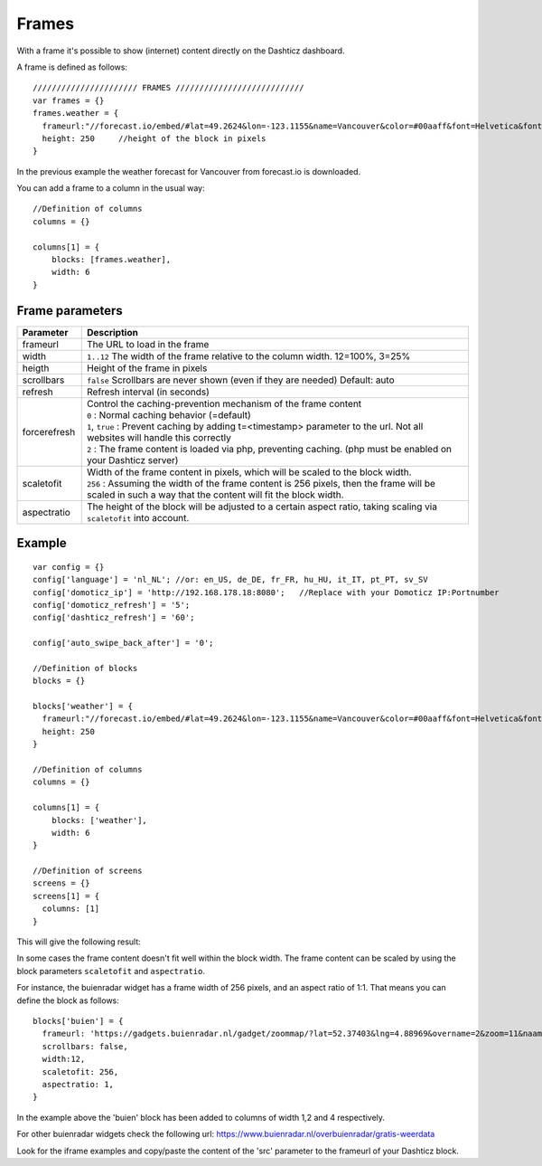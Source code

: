 .. _Frames:

Frames
======

With a frame it's possible to show (internet) content directly on the Dashticz dashboard.

A frame is defined as follows::

    ////////////////////// FRAMES ///////////////////////////
    var frames = {}
    frames.weather = {
      frameurl:"//forecast.io/embed/#lat=49.2624&lon=-123.1155&name=Vancouver&color=#00aaff&font=Helvetica&fontColor=#ffffff&units=si&text-color=#fff&",
      height: 250     //height of the block in pixels
    }

In the previous example the weather forecast for Vancouver from forecast.io is downloaded.

You can add a frame to a column in the usual way::

    //Definition of columns
    columns = {}

    columns[1] = { 
        blocks: [frames.weather],
        width: 6
    }

Frame parameters
----------------

.. list-table:: 
  :header-rows: 1
  :widths: 5 30
  :class: tight-table
        
  * - Parameter
    - Description
  * - frameurl
    - The URL to load in the frame
  * - width
    - ``1..12`` The width of the frame relative to the column width. 12=100%, 3=25%
  * - heigth
    - Height of the frame in pixels
  * - scrollbars
    - ``false`` Scrollbars are never shown (even if they are needed) Default: auto
  * - refresh
    - Refresh interval (in seconds)
  * - forcerefresh
    - | Control the caching-prevention mechanism of the frame content
      | ``0`` : Normal caching behavior (=default)
      | ``1``,  ``true`` : Prevent caching by adding t=<timestamp> parameter to the url. Not all websites will handle this correctly
      | ``2`` : The frame content is loaded via php, preventing caching. (php must be enabled on your Dashticz server)
  * - scaletofit
    - | Width of the frame content in pixels, which will be scaled to the block width.
      | ``256`` : Assuming the width of the frame content is 256 pixels, then the frame will be scaled in such a way that the content will fit the block width.
  * - aspectratio
    - The height of the block will be adjusted to a certain aspect ratio, taking scaling via ``scaletofit`` into account.



Example
-------

::

    var config = {}
    config['language'] = 'nl_NL'; //or: en_US, de_DE, fr_FR, hu_HU, it_IT, pt_PT, sv_SV
    config['domoticz_ip'] = 'http://192.168.178.18:8080';   //Replace with your Domoticz IP:Portnumber
    config['domoticz_refresh'] = '5';
    config['dashticz_refresh'] = '60';

    config['auto_swipe_back_after'] = '0';

    //Definition of blocks
    blocks = {}

    blocks['weather'] = {
      frameurl:"//forecast.io/embed/#lat=49.2624&lon=-123.1155&name=Vancouver&color=#00aaff&font=Helvetica&fontColor=#ffffff&units=si&text-color=#fff&",
      height: 250
    }

    //Definition of columns
    columns = {}

    columns[1] = { 
        blocks: ['weather'],
        width: 6
    }

    //Definition of screens
    screens = {}
    screens[1] = {
      columns: [1]
    }

This will give the following result:

.. image :: framesexample.jpg


In some cases the frame content doesn't fit well within the block width. The frame content can be scaled by using the block parameters ``scaletofit`` and ``aspectratio``.

For instance, the buienradar widget has a frame width of 256 pixels, and an aspect ratio of 1:1. That means you can define the block as follows::

  blocks['buien'] = {
    frameurl: 'https://gadgets.buienradar.nl/gadget/zoommap/?lat=52.37403&lng=4.88969&overname=2&zoom=11&naam=amsterdam&size=2&voor=0',
    scrollbars: false,
    width:12,
    scaletofit: 256,
    aspectratio: 1,
  }

.. image :: img/framescale.jpg

In the example above the 'buien' block has been added to columns of width 1,2 and 4 respectively.

For other buienradar widgets check the following url:
https://www.buienradar.nl/overbuienradar/gratis-weerdata

Look for the iframe examples and copy/paste the content of the 'src' parameter to the frameurl of your Dashticz block.
